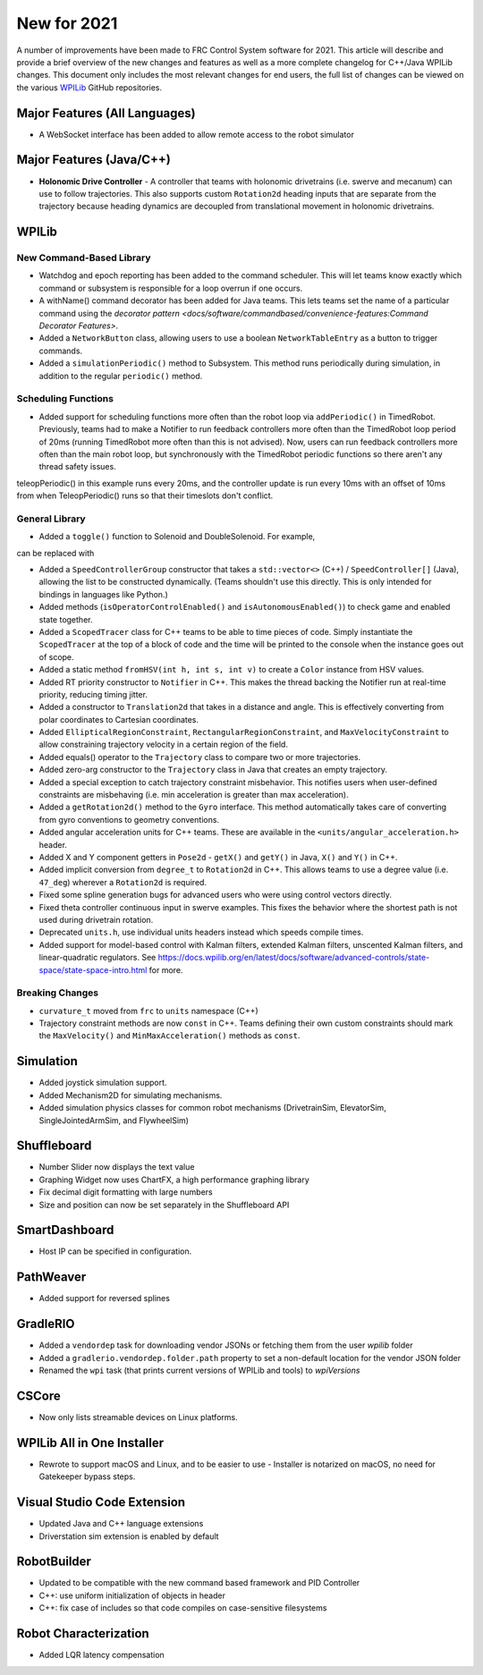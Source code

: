 New for 2021
============

A number of improvements have been made to FRC Control System software for 2021. This article will describe and provide a brief overview of the new changes and features as well as a more complete changelog for C++/Java WPILib changes. This document only includes the most relevant changes for end users, the full list of changes can be viewed on the various `WPILib <https://github.com/wpilibsuite/>`__ GitHub repositories.

Major Features (All Languages)
------------------------------

- A WebSocket interface has been added to allow remote access to the robot simulator

Major Features (Java/C++)
-------------------------

- **Holonomic Drive Controller**
  - A controller that teams with holonomic drivetrains (i.e. swerve and mecanum) can use to follow trajectories. This also supports custom ``Rotation2d`` heading inputs that are separate from the trajectory because heading dynamics are decoupled from translational movement in holonomic drivetrains.

WPILib
------

New Command-Based Library
^^^^^^^^^^^^^^^^^^^^^^^^^

- Watchdog and epoch reporting has been added to the command scheduler. This will let teams know exactly which command or subsystem is responsible for a loop overrun if one occurs.

- A withName() command decorator has been added for Java teams. This lets teams set the name of a particular command using the `decorator pattern <docs/software/commandbased/convenience-features:Command Decorator Features>`.

- Added a ``NetworkButton`` class, allowing users to use a boolean ``NetworkTableEntry`` as a button to trigger commands.

- Added a ``simulationPeriodic()`` method to Subsystem. This method runs periodically during simulation, in addition to the regular ``periodic()`` method.

Scheduling Functions
^^^^^^^^^^^^^^^^^^^^

- Added support for scheduling functions more often than the robot loop via ``addPeriodic()`` in TimedRobot. Previously, teams had to make a Notifier to run feedback controllers more often than the TimedRobot loop period of 20ms (running TimedRobot more often than this is not advised). Now, users can run feedback controllers more often than the main robot loop, but synchronously with the TimedRobot periodic functions so there aren't any thread safety issues.

.. tabs::

    .. group-tab:: Java

        .. code-block:: java

            public class Robot {
                private Joystick m_joystick = new Joystick(0);
                private Encoder m_encoder = new Encoder(1, 2);
                private Spark m_motor = new Spark(1);
                private PIDController m_controller = new PIDController(1.0, 0.0, 0.5, 0.01);

                public Robot() {
                    addPeriodic(() -> {
                        m_motor.set(m_controller.calculate(m_encoder.getRate()));
                    }, 0.01, 0.01);
                }

                @Override
                public teleopPeriodic() {
                    if (m_joystick.getRawButtonPressed(1)) {
                        if (m_controller.getSetpoint() == 0.0) {
                            m_controller.setSetpoint(30.0);
                        } else {
                            m_controller.setSetpoint(0.0);
                        }
                    }
                }

    .. group-tab:: C++ (Header)

        .. code-block:: cpp

            class Robot {
                private:
                    frc::Joystick m_joystick{0};
                    frc::Encoder m_encoder{1, 2};
                    frc::Spark m_motor{1};
                    frc2::PIDController m_controller{1.0, 0.0, 0.5, 10_ms};

                    Robot();

                    void TeleopPeriodic() override;

    .. group-tab:: C++ (Source)

        .. code-block:: cpp

            void Robot::Robot() {
                AddPeriodic([&] {
                    m_motor.Set(m_controller.Calculate(m_encoder.GetRate()));
                }, 10_ms, 10_ms);
            }

            void Robot::TeleopPeriodic() {
                if (m_joystick.GetRawButtonPressed(1)) {
                    if (m_controller.GetSetpoint() == 0.0) {
                        m_controller.SetSetpoint(30.0);
                    } else {
                        m_controller.SetSetpoint(0.0);
                    }
                }
            }

teleopPeriodic() in this example runs every 20ms, and the controller update is run every 10ms with an offset of 10ms from when TeleopPeriodic() runs so that their timeslots don't conflict.

General Library
^^^^^^^^^^^^^^^

- Added a ``toggle()`` function to Solenoid and DoubleSolenoid. For example,

.. tabs::

    .. code-tab:: java

       if (button.getRawButtonPressed(1)) {
          solenoid.set(!solenoid.get());
       }

    .. code-tab:: cpp

       if (button.GetRawButtonPressed(1)) {
          solenoid.Set(!solenoid.Get());
       }

can be replaced with

.. tabs::

   .. code-tab:: java

      if (button.getRawButtonPressed(1)) {
         solenoid.toggle();
      }

   .. code-tab:: cpp

      if (button.GetRawButtonPressed(1)) {
         solenoid.Toggle();
      }  

- Added a ``SpeedControllerGroup`` constructor that takes a ``std::vector<>`` (C++) / ``SpeedController[]`` (Java), allowing the list to be constructed dynamically. (Teams shouldn't use this directly. This is only intended for bindings in languages like Python.)

- Added methods (``isOperatorControlEnabled()`` and ``isAutonomousEnabled()``) to check game and enabled state together.

- Added a ``ScopedTracer`` class for C++ teams to be able to time pieces of code. Simply instantiate the ``ScopedTracer`` at the top of a block of code and the time will be printed to the console when the instance goes out of scope.

- Added a static method ``fromHSV(int h, int s, int v)`` to create a ``Color`` instance from HSV values.

- Added RT priority constructor to ``Notifier`` in C++. This makes the thread backing the Notifier run at real-time priority, reducing timing jitter.

- Added a constructor to ``Translation2d`` that takes in a distance and angle. This is effectively converting from polar coordinates to Cartesian coordinates.

- Added ``EllipticalRegionConstraint``, ``RectangularRegionConstraint``, and ``MaxVelocityConstraint`` to allow constraining trajectory velocity in a certain region of the field.

- Added equals() operator to the ``Trajectory`` class to compare two or more trajectories.

- Added zero-arg constructor to the ``Trajectory`` class in Java that creates an empty trajectory.

- Added a special exception to catch trajectory constraint misbehavior. This notifies users when user-defined constraints are misbehaving (i.e. min acceleration is greater than max acceleration).

- Added a ``getRotation2d()`` method to the ``Gyro`` interface. This method automatically takes care of converting from gyro conventions to geometry conventions.

- Added angular acceleration units for C++ teams. These are available in the ``<units/angular_acceleration.h>`` header.

- Added X and Y component getters in ``Pose2d`` - ``getX()`` and ``getY()`` in Java, ``X()`` and ``Y()`` in C++.

- Added implicit conversion from ``degree_t`` to ``Rotation2d`` in C++. This allows teams to use a degree value (i.e. ``47_deg``) wherever a ``Rotation2d`` is required.

- Fixed some spline generation bugs for advanced users who were using control vectors directly.

- Fixed theta controller continuous input in swerve examples. This fixes the behavior where the shortest path is not used during drivetrain rotation.

- Deprecated ``units.h``, use individual units headers instead which speeds compile times.

- Added support for model-based control with Kalman filters, extended Kalman filters, unscented Kalman filters, and linear-quadratic regulators. See https://docs.wpilib.org/en/latest/docs/software/advanced-controls/state-space/state-space-intro.html for more.

Breaking Changes
^^^^^^^^^^^^^^^^

- ``curvature_t`` moved from ``frc`` to ``units`` namespace (C++)

- Trajectory constraint methods are now ``const`` in C++. Teams defining their own custom constraints should mark the ``MaxVelocity()`` and ``MinMaxAcceleration()`` methods as ``const``.

Simulation
----------

- Added joystick simulation support.
- Added Mechanism2D for simulating mechanisms.
- Added simulation physics classes for common robot mechanisms (DrivetrainSim, ElevatorSim, SingleJointedArmSim, and FlywheelSim)

Shuffleboard
------------

- Number Slider now displays the text value
- Graphing Widget now uses ChartFX, a high performance graphing library
- Fix decimal digit formatting with large numbers
- Size and position can now be set separately in the Shuffleboard API

SmartDashboard
--------------

- Host IP can be specified in configuration.

PathWeaver
----------

- Added support for reversed splines

GradleRIO
---------

- Added a ``vendordep`` task for downloading vendor JSONs or fetching them from the user `wpilib` folder
- Added a ``gradlerio.vendordep.folder.path`` property to set a non-default location for the vendor JSON folder
- Renamed the ``wpi`` task (that prints current versions of WPILib and tools) to `wpiVersions`

CSCore
------

- Now only lists streamable devices on Linux platforms.

WPILib All in One Installer
---------------------------

- Rewrote to support macOS and Linux, and to be easier to use
  - Installer is notarized on macOS, no need for Gatekeeper bypass steps.

Visual Studio Code Extension
----------------------------

- Updated Java and C++ language extensions
- Driverstation sim extension is enabled by default

RobotBuilder
------------

- Updated to be compatible with the new command based framework and PID Controller
- C++: use uniform initialization of objects in header
- C++: fix case of includes so that code compiles on case-sensitive filesystems

Robot Characterization
----------------------

- Added LQR latency compensation
